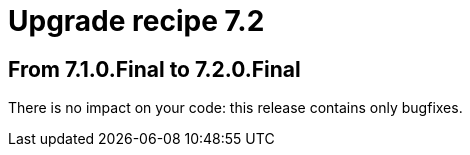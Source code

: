 = Upgrade recipe 7.2
:awestruct-description: Upgrade to OptaPlanner 7.2 from a previous version.
:awestruct-layout: upgradeRecipeBase
:awestruct-priority: 0.5
:awestruct-upgrade_recipe_version: 7.2

== From 7.1.0.Final to 7.2.0.Final

There is no impact on your code: this release contains only bugfixes.
